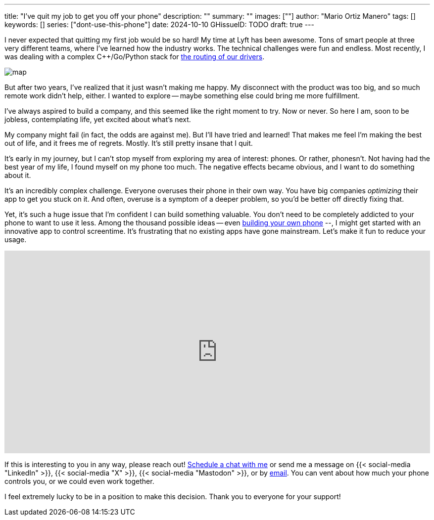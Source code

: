 ---
title: "I've quit my job to get you off your phone"
description: ""
summary: ""
images: [""]
author: "Mario Ortiz Manero"
tags: []
keywords: []
series: ["dont-use-this-phone"]
date: 2024-10-10
GHissueID: TODO
draft: true
---

:linkedin:
:x: TODO
:mastodon: TODO
:email: mailto:marioortizmanero@gmail.com

I never expected that quitting my first job would be so hard! My time at Lyft
has been awesome. Tons of smart people at three very different teams, where I've
learned how the industry works. The technical challenges were fun and endless.
Most recently, I was dealing with a complex C++/Go/Python stack for
https://www.lyft.com/blog/posts/lyfts-secret-plan-to-take-control-of-its-maps-and-its-future[the
routing of our drivers].

image::/blog/draft-quit-job/map.png[]

But after two years, I've realized that it just wasn't making me happy. My
disconnect with the product was too big, and so much remote work didn't help,
either. I wanted to explore -- maybe something else could bring me more
fulfillment.

I've always aspired to build a company, and this seemed like the right moment to
try. Now or never. So here I am, soon to be jobless, contemplating life, yet
excited about what's next.

My company might fail (in fact, the odds are against me). But I'll have tried
and learned! That makes me feel I'm making the best out of life, and it frees me
of regrets. Mostly. It's still pretty insane that I quit.

It's early in my journey, but I can't stop myself from exploring my area of
interest: phones. Or rather, phonesn't. Not having had the best year of my life,
I found myself on my phone too much. The negative effects became obvious, and I
want to do something about it.

It's an incredibly complex challenge. Everyone overuses their phone in their own
way. You have big companies _optimizing_ their app to get you stuck on it. And
often, overuse is a symptom of a deeper problem, so you'd be better off directly
fixing that.

Yet, it's such a huge issue that I'm confident I can build something valuable.
You don't need to be completely addicted to your phone to want to use it less.
Among the thousand possible ideas -- even
https://nullderef.com/blog/phone-intro/[building your own phone] --, I might get
started with an innovative app to control screentime. It's frustrating that no
existing apps have gone mainstream. Let's make it fun to reduce your usage.

// Source:
//   https://docs.google.com/forms/d/1CBfDTJTn9Vm6Wola8KIJyMIs7OLGK9p3EjuLO8Qclww/edit
++++
<p>
  <iframe
    loading="lazy"
    src="https://docs.google.com/forms/d/e/1FAIpQLSeBH5uuC0SobGZemcapCMxcKkHgL49l0wvtYTQjG3M-puAMew/viewform?embedded=true"
    width="100%"
    height="410"
    frameborder="0"
    marginheight="0"
    marginwidth="0">Loading…</iframe>
</p>
++++

If this is interesting to you in any way, please reach out!
https://calendar.app.google/L45TFdjwgqJZemxo7[Schedule a chat with me] or send
me a message on {{< social-media "LinkedIn" >}}, {{< social-media "X" >}}, {{<
social-media "Mastodon" >}}, or by mailto:marioortizmanero@gmail.com[email]. You
can vent about how much your phone controls you, or we could even work together.

I feel extremely lucky to be in a position to make this decision. Thank you to
everyone for your support!
